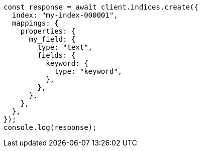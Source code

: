 // This file is autogenerated, DO NOT EDIT
// Use `node scripts/generate-docs-examples.js` to generate the docs examples

[source, js]
----
const response = await client.indices.create({
  index: "my-index-000001",
  mappings: {
    properties: {
      my_field: {
        type: "text",
        fields: {
          keyword: {
            type: "keyword",
          },
        },
      },
    },
  },
});
console.log(response);
----
